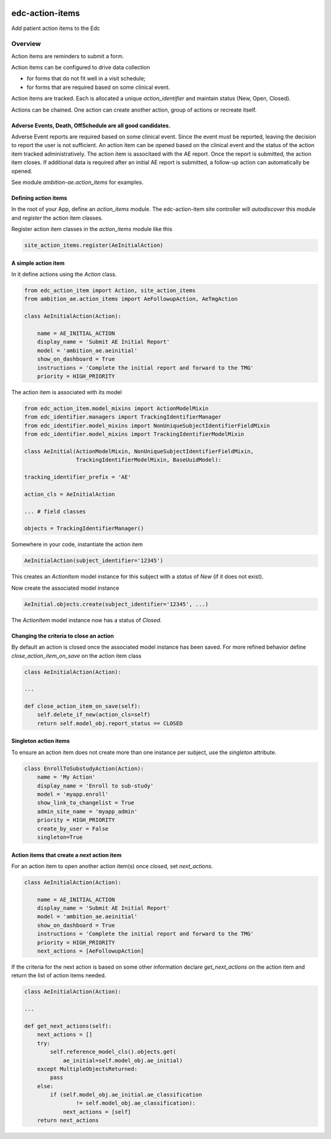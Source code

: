 |pypi| |travis| |coverage|


edc-action-items
----------------

Add patient action items to the Edc

Overview
========

Action items are reminders to submit a form.

Action items can be configured to drive data collection

* for forms that do not fit well in a visit schedule; 
* for forms that are required based on some clinical event. 

Action items are tracked. Each is allocated a unique `action_identifier` and maintain status (New, Open, Closed).

Actions can be chained. One action can create another action, group of actions or recreate itself.

Adverse Events, Death, OffSchedule are all good candidates.
+++++++++++++++++++++++++++++++++++++++++++++++++++++++++++

Adverse Event reports are required based on some clinical event. Since the event must be reported, leaving the decision to report the user is not sufficient. An action item can be opened based on the clinical event and the status of the action item tracked administratively. The action item is associtaed with the AE report. Once the report is submitted, the action item closes. If additional data is required after an initial AE report is submitted, a follow-up action can automatically be opened.

See module `ambition-ae.action_items` for examples. 

Defining action items
+++++++++++++++++++++

In the root of your App, define an `action_items` module. The edc-action-item site controller will `autodiscover` this module and `register` the action item classes.

Register action item classes in the `action_items` module like this
    
.. code-block:: python

    site_action_items.register(AeInitialAction)


A simple action item
++++++++++++++++++++

In it define actions using the `Action` class.

.. code-block:: python

    from edc_action_item import Action, site_action_items
    from ambition_ae.action_items import AeFollowupAction, AeTmgAction

    class AeInitialAction(Action):
    
        name = AE_INITIAL_ACTION
        display_name = 'Submit AE Initial Report'
        model = 'ambition_ae.aeinitial'
        show_on_dashboard = True
        instructions = 'Complete the initial report and forward to the TMG'
        priority = HIGH_PRIORITY

The action item is associated with its model

.. code-block:: python

    from edc_action_item.model_mixins import ActionModelMixin
    from edc_identifier.managers import TrackingIdentifierManager
    from edc_identifier.model_mixins import NonUniqueSubjectIdentifierFieldMixin
    from edc_identifier.model_mixins import TrackingIdentifierModelMixin
    
    class AeInitial(ActionModelMixin, NonUniqueSubjectIdentifierFieldMixin,
                    TrackingIdentifierModelMixin, BaseUuidModel):

    tracking_identifier_prefix = 'AE'

    action_cls = AeInitialAction
    
    ... # field classes
    
    objects = TrackingIdentifierManager()
    
Somewhere in your code, instantiate the action item

.. code-block:: python

    AeInitialAction(subject_identifier='12345')
    
This creates an `ActionItem` model instance for this subject with a `status` of `New` (if it does not exist).

Now create the associated model instance

.. code-block:: python

    AeInitial.objects.create(subject_identifier='12345', ...)

The `ActionItem` model instance now has a status of `Closed`.

Changing the criteria to close an action
++++++++++++++++++++++++++++++++++++++++

By default an action is closed once the associated model instance has been saved. For more refined behavior define `close_action_item_on_save` on the action item class


.. code-block:: python

    class AeInitialAction(Action):
    
    ...
    
    def close_action_item_on_save(self):
        self.delete_if_new(action_cls=self)
        return self.model_obj.report_status == CLOSED


Singleton action items
++++++++++++++++++++++

To ensure an action item does not create more than one instance per subject, use the `singleton` attribute.

.. code-block:: python

    class EnrollToSubstudyAction(Action):
        name = 'My Action'
        display_name = 'Enroll to sub-study'
        model = 'myapp.enroll'
        show_link_to_changelist = True
        admin_site_name = 'myapp_admin'
        priority = HIGH_PRIORITY
        create_by_user = False
        singleton=True


Action items that create a `next` action item
++++++++++++++++++++++++++++++++++++++++++++++

For an action item to open another action item(s) once closed, set `next_actions`.

.. code-block:: python

    class AeInitialAction(Action):
    
        name = AE_INITIAL_ACTION
        display_name = 'Submit AE Initial Report'
        model = 'ambition_ae.aeinitial'
        show_on_dashboard = True
        instructions = 'Complete the initial report and forward to the TMG'
        priority = HIGH_PRIORITY
        next_actions = [AeFollowupAction]

If the criteria for the next action is based on some other information declare `get_next_actions` on the action item and return the list of action items needed.

.. code-block:: python

    class AeInitialAction(Action):

    ...
    
    def get_next_actions(self):
        next_actions = []
        try:
            self.reference_model_cls().objects.get(
                ae_initial=self.model_obj.ae_initial)
        except MultipleObjectsReturned:
            pass
        else:
            if (self.model_obj.ae_initial.ae_classification
                    != self.model_obj.ae_classification):
                next_actions = [self]
        return next_actions
 


.. |pypi| image:: https://img.shields.io/pypi/v/edc-action-item.svg
    :target: https://pypi.python.org/pypi/edc-action-item
    
.. |travis| image:: https://travis-ci.org/clinicedc/edc-action-item.svg?branch=develop
    :target: https://travis-ci.org/clinicedc/edc-action-item
    
.. |coverage| image:: https://coveralls.io/repos/github/clinicedc/edc-action-item/badge.svg?branch=develop
    :target: https://coveralls.io/github/clinicedc/edc-action-item?branch=develop

